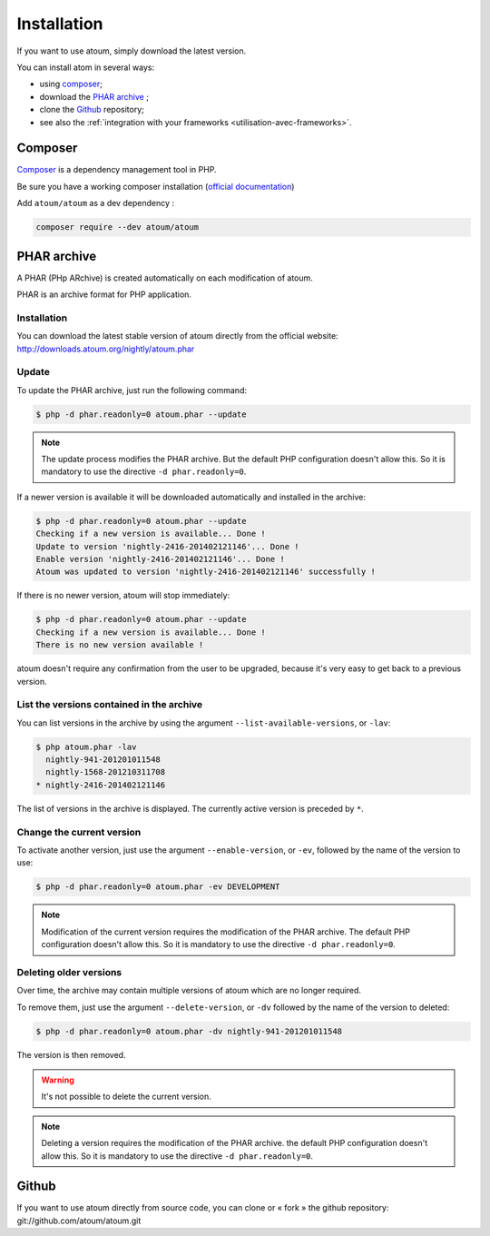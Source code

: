 
.. _installation:

Installation
************

If you want to use atoum, simply download the latest version.

You can install atom in several ways:

* using `composer`_;
* download the `PHAR archive`_ ;
* clone the `Github`_ repository;
* see also the :ref:`integration with your frameworks <utilisation-avec-frameworks>`.

.. _installation-par-composer:

Composer
========

`Composer <http://getcomposer.org>`_ is a dependency management tool in PHP.

Be sure you have a working composer installation (`official documentation <https://getcomposer.org/doc/00-intro.md#installation-linux-unix-osx>`_)

Add ``atoum/atoum`` as a dev dependency :

.. code-block:: shell

   composer require --dev atoum/atoum


.. _archive-phar:

PHAR archive
============

A PHAR (PHp ARchive) is created automatically on each modification of atoum.

PHAR is an archive format for PHP application.


Installation
------------

You can download the latest stable version of atoum directly from the official website: `http://downloads.atoum.org/nightly/atoum.phar <http://downloads.atoum.org/nightly/atoum.phar>`_


Update
------

To update the PHAR archive, just run the following command:

.. code-block:: shell

   $ php -d phar.readonly=0 atoum.phar --update

.. note::
	The update process modifies the PHAR archive. But the default PHP configuration doesn't allow this. So it is mandatory to use the directive ``-d phar.readonly=0``.


If a newer version is available it will be downloaded automatically and installed in the archive:

.. code-block:: shell

   $ php -d phar.readonly=0 atoum.phar --update
   Checking if a new version is available... Done !
   Update to version 'nightly-2416-201402121146'... Done !
   Enable version 'nightly-2416-201402121146'... Done !
   Atoum was updated to version 'nightly-2416-201402121146' successfully !

If there is no newer version, atoum will stop immediately:

.. code-block:: shell

   $ php -d phar.readonly=0 atoum.phar --update
   Checking if a new version is available... Done !
   There is no new version available !

atoum doesn't require any confirmation from the user to be upgraded, because it's very easy to get back to a previous version.

List the versions contained in the archive
------------------------------------------

You can list versions in the archive by using the argument ``--list-available-versions``, or ``-lav``:

.. code-block:: shell

   $ php atoum.phar -lav
     nightly-941-201201011548
     nightly-1568-201210311708
   * nightly-2416-201402121146

The list of versions in the archive is displayed. The currently active version is preceded by ``*``.

Change the current version
--------------------------

To activate another version, just use the argument ``--enable-version``, or ``-ev``, followed by the name of the version to use:

.. code-block:: shell

   $ php -d phar.readonly=0 atoum.phar -ev DEVELOPMENT

.. note::
	Modification of the current version requires the modification of the PHAR archive. The default PHP configuration doesn't allow this. So it is mandatory to use the directive ``-d phar.readonly=0``.


Deleting older versions
-----------------------

Over time, the archive may contain multiple versions of atoum which are no longer required.

To remove them, just use the argument ``--delete-version``, or ``-dv`` followed by the name of the version to deleted:

.. code-block:: shell

   $ php -d phar.readonly=0 atoum.phar -dv nightly-941-201201011548

The version is then removed.

.. warning::
	It's not possible to delete the current version.

.. note::
	Deleting a version requires the modification of the PHAR archive. the default PHP configuration doesn't allow this. 
	So it is mandatory to use the directive ``-d phar.readonly=0``.

.. _installation-par-github:

Github
======

If you want to use atoum directly from source code, you can clone or « fork » the github repository: git://github.com/atoum/atoum.git
